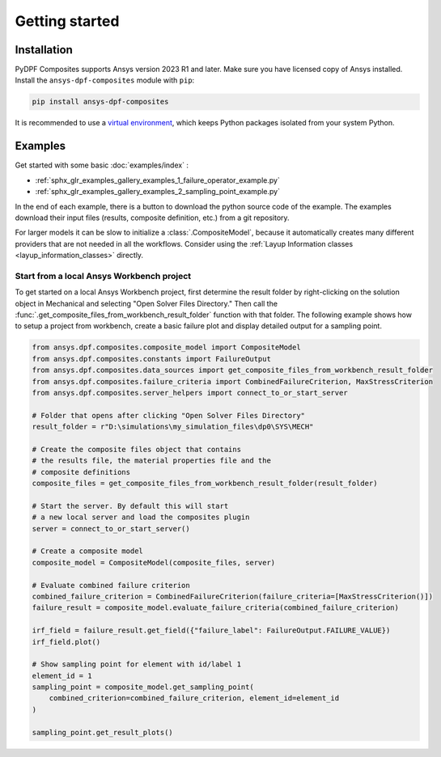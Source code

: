 Getting started
---------------

Installation
^^^^^^^^^^^^

PyDPF Composites supports Ansys version 2023 R1 and later. Make sure you have licensed copy of Ansys installed.
Install the ``ansys-dpf-composites`` module with ``pip``:

.. code::

    pip install ansys-dpf-composites


It is recommended to use a `virtual environment <https://docs.python.org/3/library/venv.html>`_,
which keeps Python packages isolated from your system Python.


Examples
^^^^^^^^

Get started with some basic :doc:`examples/index` :

* :ref:`sphx_glr_examples_gallery_examples_1_failure_operator_example.py`
* :ref:`sphx_glr_examples_gallery_examples_2_sampling_point_example.py`

In the end of each example, there is a button to download the python source code of the example.
The examples download their input files (results, composite definition, etc.) from a git repository.

For larger models it can be slow to initialize a :class:`.CompositeModel`, because it automatically creates many
different providers that are not needed in all the workflows. Consider using the
:ref:`Layup Information classes <layup_information_classes>` directly.

Start from a local Ansys Workbench project
""""""""""""""""""""""""""""""""""""""""""

To get started on a local Ansys Workbench project, first determine the result folder by right-clicking on the solution
object in Mechanical and selecting "Open Solver Files Directory." Then call the
:func:`.get_composite_files_from_workbench_result_folder` function with that folder.
The following  example shows how to setup a project from workbench, create a basic failure plot and display
detailed output for a sampling point.

.. code::

    from ansys.dpf.composites.composite_model import CompositeModel
    from ansys.dpf.composites.constants import FailureOutput
    from ansys.dpf.composites.data_sources import get_composite_files_from_workbench_result_folder
    from ansys.dpf.composites.failure_criteria import CombinedFailureCriterion, MaxStressCriterion
    from ansys.dpf.composites.server_helpers import connect_to_or_start_server

    # Folder that opens after clicking "Open Solver Files Directory"
    result_folder = r"D:\simulations\my_simulation_files\dp0\SYS\MECH"

    # Create the composite files object that contains
    # the results file, the material properties file and the
    # composite definitions
    composite_files = get_composite_files_from_workbench_result_folder(result_folder)

    # Start the server. By default this will start
    # a new local server and load the composites plugin
    server = connect_to_or_start_server()

    # Create a composite model
    composite_model = CompositeModel(composite_files, server)

    # Evaluate combined failure criterion
    combined_failure_criterion = CombinedFailureCriterion(failure_criteria=[MaxStressCriterion()])
    failure_result = composite_model.evaluate_failure_criteria(combined_failure_criterion)

    irf_field = failure_result.get_field({"failure_label": FailureOutput.FAILURE_VALUE})
    irf_field.plot()

    # Show sampling point for element with id/label 1
    element_id = 1
    sampling_point = composite_model.get_sampling_point(
        combined_criterion=combined_failure_criterion, element_id=element_id
    )

    sampling_point.get_result_plots()


.. image:: _static/boat_irf.png
  :width: 750
  :alt: IRF plot on boat

.. image:: _static/boat_sampling_point.png
  :width: 750
  :alt: Sampling Point on Boat
